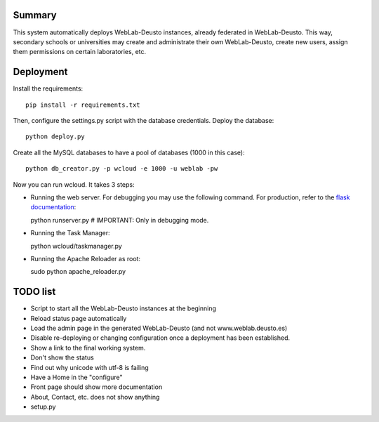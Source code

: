 Summary
~~~~~~~

This system automatically deploys WebLab-Deusto instances, already federated in WebLab-Deusto.
This way, secondary schools or universities may create and administrate their own WebLab-Deusto,
create new users, assign them permissions on certain laboratories, etc.

Deployment
~~~~~~~~~~

Install the requirements::

  pip install -r requirements.txt

Then, configure the settings.py script with the database credentials. Deploy the database::
  
  python deploy.py

Create all the MySQL databases to have a pool of databases (1000 in this case)::

  python db_creator.py -p wcloud -e 1000 -u weblab -pw

Now you can run wcloud. It takes 3 steps:

* Running the web server. For debugging you may use the following command. For production, refer to the `flask documentation <http://flask.pocoo.org/docs/deploying/>`_::

  python runserver.py # IMPORTANT: Only in debugging mode.

* Running the Task Manager::

  python wcloud/taskmanager.py

* Running the Apache Reloader as root::

  sudo python apache_reloader.py


TODO list
~~~~~~~~~

* Script to start all the WebLab-Deusto instances at the beginning
* Reload status page automatically
* Load the admin page in the generated WebLab-Deusto (and not www.weblab.deusto.es)
* Disable re-deploying or changing configuration once a deployment has been established.
* Show a link to the final working system.
* Don't show the status
* Find out why unicode with utf-8 is failing

* Have a Home in the "configure"

* Front page should show more documentation
* About, Contact, etc. does not show anything
* setup.py

